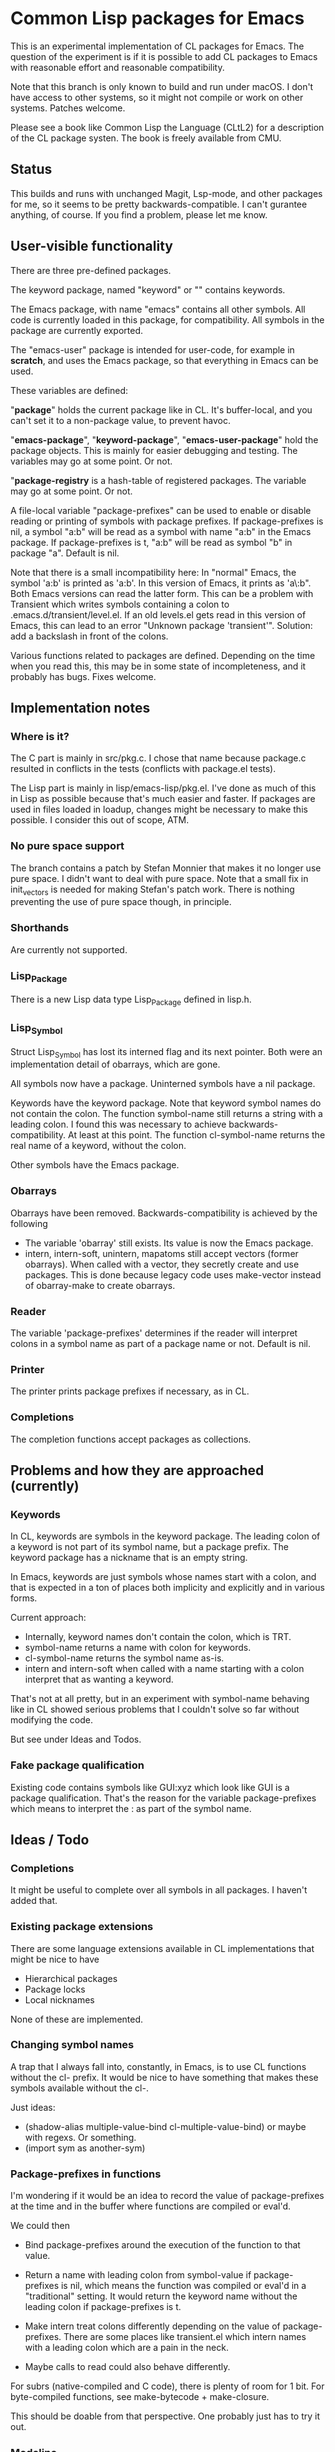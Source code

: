 # -*- mode: org; eval: (auto-fill-mode 1); org-indent-mode: 1; -*-
#+STARTUP: show3levels

* Common Lisp packages for Emacs

This is an experimental implementation of CL packages for Emacs.
The question of the experiment is if it is possible to add CL packages
to Emacs with reasonable effort and reasonable compatibility.

Note that this branch is only known to build and run under macOS.  I
don't have access to other systems, so it might not compile or work on
other systems.  Patches welcome.

Please see a book like Common Lisp the Language (CLtL2) for a
description of the CL package systen.  The book is freely available
from CMU.

** Status
This builds and runs with unchanged Magit, Lsp-mode, and other
packages for me, so it seems to be pretty backwards-compatible.  I
can't gurantee anything, of course.  If you find a problem, please let
me know.

** User-visible functionality
There are three pre-defined packages.

The keyword package, named "keyword" or "" contains keywords.

The Emacs package, with name "emacs" contains all other symbols.  All
code is currently loaded in this package, for compatibility.  All
symbols in the package are currently exported.

The "emacs-user" package is intended for user-code, for example in
*scratch*, and uses the Emacs package, so that everything in Emacs can
be used.

These variables are defined:

"*package*" holds the current package like in CL.  It's buffer-local,
and you can't set it to a non-package value, to prevent havoc.

"*emacs-package*", "*keyword-package*", "*emacs-user-package*" hold
the package objects.  This is mainly for easier debugging and testing.
The variables may go at some point.  Or not.

"*package-registry* is a hash-table of registered packages.  The
variable may go at some point.  Or not.

A file-local variable "package-prefixes" can be used to enable or
disable reading or printing of symbols with package prefixes.  If
package-prefixes is nil, a symbol "a:b" will be read as a symbol with
name "a:b" in the Emacs package.  If package-prefixes is t, "a:b" will
be read as symbol "b" in package "a".  Default is nil.

Note that there is a small incompatibility here: In "normal" Emacs,
the symbol 'a:b' is printed as 'a:b'.  In this version of Emacs, it
prints as 'a\:b".  Both Emacs versions can read the latter form.  This
can be a problem with Transient which writes symbols containing a
colon to .emacs.d/transient/level.el.  If an old levels.el gets read
in this version of Emacs, this can lead to an error "Unknown package
'transient'".  Solution: add a backslash in front of the colons.

Various functions related to packages are defined.  Depending on the
time when you read this, this may be in some state of incompleteness,
and it probably has bugs.  Fixes welcome.

** Implementation notes
*** Where is it?
The C part is mainly in src/pkg.c.  I chose that name because
package.c resulted in conflicts in the tests (conflicts with
package.el tests).

The Lisp part is mainly in lisp/emacs-lisp/pkg.el.  I've done as much
of this in Lisp as possible because that's much easier and faster.  If
packages are used in files loaded in loadup, changes might be
necessary to make this possible.  I consider this out of scope, ATM.

*** No pure space support
The branch contains a patch by Stefan Monnier that makes it no longer
use pure space.  I didn't want to deal with pure space.  Note that a
small fix in init_vectors is needed for making Stefan's patch work.
There is nothing preventing the use of pure space though, in
principle.

*** Shorthands
Are currently not supported.

*** Lisp_Package
There is a new Lisp data type Lisp_Package defined in lisp.h.

***  Lisp_Symbol
Struct Lisp_Symbol has lost its interned flag and its next pointer.
Both were an implementation detail of obarrays, which are gone.

All symbols now have a package.  Uninterned symbols have a nil
package.

Keywords have the keyword package. Note that keyword symbol names do
not contain the colon.  The function symbol-name still returns a
string with a leading colon.  I found this was necessary to achieve
backwards-compatibility.  At least at this point.  The function
cl-symbol-name returns the real name of a keyword, without the colon.

Other symbols have the Emacs package.

*** Obarrays
Obarrays have been removed.  Backwards-compatibility is achieved by
the following

- The variable 'obarray' still exists.  Its value is now the Emacs
  package.
- intern, intern-soft, unintern, mapatoms still accept vectors (former
  obarrays).  When called with a vector, they secretly create and use
  packages.  This is done because legacy code uses make-vector instead
  of obarray-make to create obarrays.

*** Reader
The variable 'package-prefixes' determines if the reader will
interpret colons in a symbol name as part of a package name or not.
Default is nil.

*** Printer
The printer prints package prefixes if necessary, as in CL.

*** Completions
The completion functions accept packages as collections.

** Problems and how they are approached (currently)
*** Keywords
In CL, keywords are symbols in the keyword package.  The leading colon
of a keyword is not part of its symbol name, but a package prefix.
The keyword package has a nickname that is an empty string.

In Emacs, keywords are just symbols whose names start with a colon,
and that is expected in a ton of places both implicity and explicitly
and in various forms.

Current approach:

- Internally, keyword names don't contain the colon, which is TRT.
- symbol-name returns a name with colon for keywords.
- cl-symbol-name returns the symbol name as-is.
- intern and intern-soft when called with a name starting with a colon
  interpret that as wanting a keyword.

That's not at all pretty, but in an experiment with symbol-name
behaving like in CL showed serious problems that I couldn't solve so
far without modifying the code.

But see under Ideas and Todos.

*** Fake package qualification
Existing code contains symbols like GUI:xyz which look like GUI is a
package qualification.  That's the reason for the variable
package-prefixes which means to interpret the : as part of the symbol
name.

** Ideas / Todo
*** Completions
It might be useful to complete over all symbols in all packages.
I haven't added that.

*** Existing package extensions
There are some language extensions available in CL implementations
that might be nice to have

- Hierarchical packages
- Package locks
- Local nicknames

None of these are implemented.

*** Changing symbol names
A trap that I always fall into, constantly, in Emacs, is to use CL
functions without the cl- prefix.  It would be nice to have something
that makes these symbols available without the cl-.

Just ideas:

- (shadow-alias multiple-value-bind cl-multiple-value-bind) or maybe
  with regexs. Or something.
- (import sym as another-sym)

*** Package-prefixes in functions
I'm wondering if it would be an idea to record the value of
package-prefixes at the time and in the buffer where functions are
compiled or eval'd.

We could then

- Bind package-prefixes around the execution of the function to that
  value.

- Return a name with leading colon from symbol-value if
  package-prefixes is nil, which means the function was compiled or
  eval'd in a "traditional" setting.  It would return the keyword name
  without the leading colon if package-prefixes is t.

- Make intern treat colons differently depending on the value of
  package-prefixes.  There are some places like transient.el which
  intern names with a leading colon which are a pain in the neck.

- Maybe calls to read could also behave differently.

For subrs (native-compiled and C code), there is plenty of room for 1
bit.  For byte-compiled functions, see make-bytecode + make-closure.

This should be doable from that perspective.  One probably just has to
try it out.

*** Modeline
A mode-line indicator showing the current package and package-prefixes
would be helpful.  Can be done with (:eval ...) in global-mode-string
now.  Or maybe in a header-line.

*** Tests
Should be much improved.

*** Documentation
Doesn't exist :-).

*** Other
- Add (declare (ignore ...)) and (declare (ignorable ...) goddam :-).
